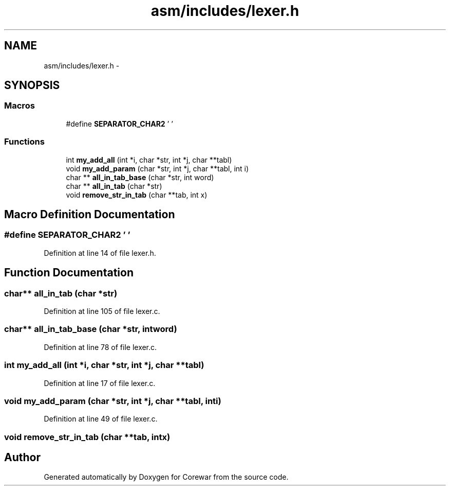 .TH "asm/includes/lexer.h" 3 "Sun Apr 12 2015" "Version 1.0" "Corewar" \" -*- nroff -*-
.ad l
.nh
.SH NAME
asm/includes/lexer.h \- 
.SH SYNOPSIS
.br
.PP
.SS "Macros"

.in +1c
.ti -1c
.RI "#define \fBSEPARATOR_CHAR2\fP   ' '"
.br
.in -1c
.SS "Functions"

.in +1c
.ti -1c
.RI "int \fBmy_add_all\fP (int *i, char *str, int *j, char **tabl)"
.br
.ti -1c
.RI "void \fBmy_add_param\fP (char *str, int *j, char **tabl, int i)"
.br
.ti -1c
.RI "char ** \fBall_in_tab_base\fP (char *str, int word)"
.br
.ti -1c
.RI "char ** \fBall_in_tab\fP (char *str)"
.br
.ti -1c
.RI "void \fBremove_str_in_tab\fP (char **tab, int x)"
.br
.in -1c
.SH "Macro Definition Documentation"
.PP 
.SS "#define SEPARATOR_CHAR2   ' '"

.PP
Definition at line 14 of file lexer\&.h\&.
.SH "Function Documentation"
.PP 
.SS "char** all_in_tab (char *str)"

.PP
Definition at line 105 of file lexer\&.c\&.
.SS "char** all_in_tab_base (char *str, intword)"

.PP
Definition at line 78 of file lexer\&.c\&.
.SS "int my_add_all (int *i, char *str, int *j, char **tabl)"

.PP
Definition at line 17 of file lexer\&.c\&.
.SS "void my_add_param (char *str, int *j, char **tabl, inti)"

.PP
Definition at line 49 of file lexer\&.c\&.
.SS "void remove_str_in_tab (char **tab, intx)"

.SH "Author"
.PP 
Generated automatically by Doxygen for Corewar from the source code\&.
